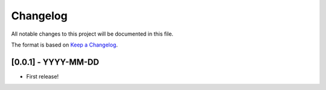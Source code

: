 Changelog
=========

All notable changes to this project will be documented in this file.

The format is based on `Keep a
Changelog <http://keepachangelog.com/en/1.0.0/>`__.


[0.0.1] - YYYY-MM-DD
--------------------

- First release!
